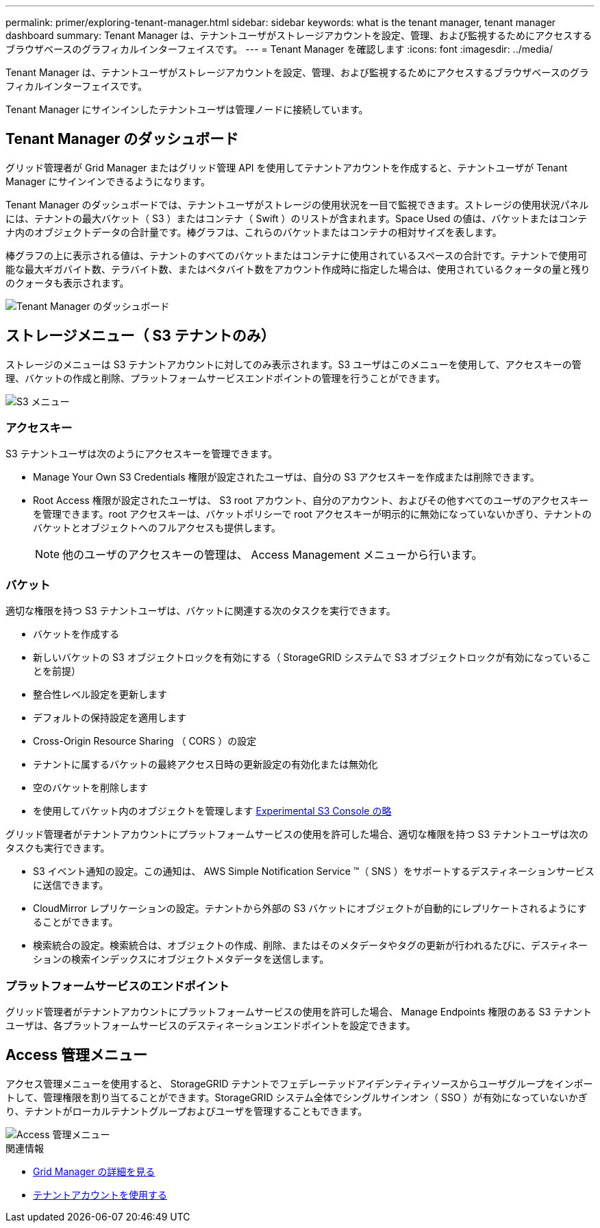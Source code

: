 ---
permalink: primer/exploring-tenant-manager.html 
sidebar: sidebar 
keywords: what is the tenant manager, tenant manager dashboard 
summary: Tenant Manager は、テナントユーザがストレージアカウントを設定、管理、および監視するためにアクセスするブラウザベースのグラフィカルインターフェイスです。 
---
= Tenant Manager を確認します
:icons: font
:imagesdir: ../media/


[role="lead"]
Tenant Manager は、テナントユーザがストレージアカウントを設定、管理、および監視するためにアクセスするブラウザベースのグラフィカルインターフェイスです。

Tenant Manager にサインインしたテナントユーザは管理ノードに接続しています。



== Tenant Manager のダッシュボード

グリッド管理者が Grid Manager またはグリッド管理 API を使用してテナントアカウントを作成すると、テナントユーザが Tenant Manager にサインインできるようになります。

Tenant Manager のダッシュボードでは、テナントユーザがストレージの使用状況を一目で監視できます。ストレージの使用状況パネルには、テナントの最大バケット（ S3 ）またはコンテナ（ Swift ）のリストが含まれます。Space Used の値は、バケットまたはコンテナ内のオブジェクトデータの合計量です。棒グラフは、これらのバケットまたはコンテナの相対サイズを表します。

棒グラフの上に表示される値は、テナントのすべてのバケットまたはコンテナに使用されているスペースの合計です。テナントで使用可能な最大ギガバイト数、テラバイト数、またはペタバイト数をアカウント作成時に指定した場合は、使用されているクォータの量と残りのクォータも表示されます。

image::../media/tenant_dashboard_with_buckets.png[Tenant Manager のダッシュボード]



== ストレージメニュー（ S3 テナントのみ）

ストレージのメニューは S3 テナントアカウントに対してのみ表示されます。S3 ユーザはこのメニューを使用して、アクセスキーの管理、バケットの作成と削除、プラットフォームサービスエンドポイントの管理を行うことができます。

image::../media/s3_menu.png[S3 メニュー]



=== アクセスキー

S3 テナントユーザは次のようにアクセスキーを管理できます。

* Manage Your Own S3 Credentials 権限が設定されたユーザは、自分の S3 アクセスキーを作成または削除できます。
* Root Access 権限が設定されたユーザは、 S3 root アカウント、自分のアカウント、およびその他すべてのユーザのアクセスキーを管理できます。root アクセスキーは、バケットポリシーで root アクセスキーが明示的に無効になっていないかぎり、テナントのバケットとオブジェクトへのフルアクセスも提供します。
+

NOTE: 他のユーザのアクセスキーの管理は、 Access Management メニューから行います。





=== バケット

適切な権限を持つ S3 テナントユーザは、バケットに関連する次のタスクを実行できます。

* バケットを作成する
* 新しいバケットの S3 オブジェクトロックを有効にする（ StorageGRID システムで S3 オブジェクトロックが有効になっていることを前提）
* 整合性レベル設定を更新します
* デフォルトの保持設定を適用します
* Cross-Origin Resource Sharing （ CORS ）の設定
* テナントに属するバケットの最終アクセス日時の更新設定の有効化または無効化
* 空のバケットを削除します
* を使用してバケット内のオブジェクトを管理します xref:../tenant/use-s3-console.adoc[Experimental S3 Console の略]


グリッド管理者がテナントアカウントにプラットフォームサービスの使用を許可した場合、適切な権限を持つ S3 テナントユーザは次のタスクも実行できます。

* S3 イベント通知の設定。この通知は、 AWS Simple Notification Service ™（ SNS ）をサポートするデスティネーションサービスに送信できます。
* CloudMirror レプリケーションの設定。テナントから外部の S3 バケットにオブジェクトが自動的にレプリケートされるようにすることができます。
* 検索統合の設定。検索統合は、オブジェクトの作成、削除、またはそのメタデータやタグの更新が行われるたびに、デスティネーションの検索インデックスにオブジェクトメタデータを送信します。




=== プラットフォームサービスのエンドポイント

グリッド管理者がテナントアカウントにプラットフォームサービスの使用を許可した場合、 Manage Endpoints 権限のある S3 テナントユーザは、各プラットフォームサービスのデスティネーションエンドポイントを設定できます。



== Access 管理メニュー

アクセス管理メニューを使用すると、 StorageGRID テナントでフェデレーテッドアイデンティティソースからユーザグループをインポートして、管理権限を割り当てることができます。StorageGRID システム全体でシングルサインオン（ SSO ）が有効になっていないかぎり、テナントがローカルテナントグループおよびユーザを管理することもできます。

image::../media/access_management_menu.png[Access 管理メニュー]

.関連情報
* xref:exploring-grid-manager.adoc[Grid Manager の詳細を見る]
* xref:../tenant/index.adoc[テナントアカウントを使用する]

